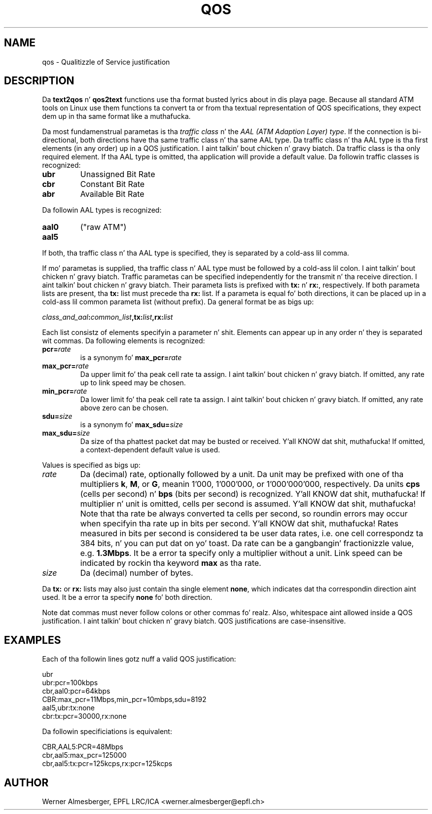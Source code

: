 .TH QOS 7 "April 20, 2000" "Linux" "Miscellaneous"
.SH NAME
qos \- Qualitizzle of Service justification
.SH DESCRIPTION
Da \fBtext2qos\fP n' \fBqos2text\fP functions use tha format busted lyrics about
in dis playa page. Because all standard ATM tools on Linux use them
functions ta convert ta or from tha textual representation of QOS
specifications, they expect dem up in tha same format like a muthafucka.
.P
Da most fundamenstrual parametas is tha \fItraffic class\fP n' the
\fIAAL (ATM Adaption Layer) type\fP. If the
connection is bi-directional, both directions have tha same traffic
class n' tha same AAL type. Da traffic class n' tha AAL type is tha first
elements (in any order) up in a QOS justification. I aint talkin' bout chicken n' gravy biatch. Da traffic class is tha only
required element. If tha AAL type is omitted, tha application will provide a
default value. Da followin traffic classes is recognized:
.IP \fBubr\fP
Unassigned Bit Rate
.IP \fBcbr\fP
Constant Bit Rate
.IP \fBabr\fP
Available Bit Rate
.P
Da followin AAL types is recognized:
.IP \fBaal0\fP
("raw ATM")
.IP \fBaal5\fP
.P
If both, tha traffic class n' tha AAL type is specified, they is separated
by a cold-ass lil comma.
.P
If mo' parametas is supplied, tha traffic class n' AAL type must be
followed by a cold-ass lil colon. I aint talkin' bout chicken n' gravy biatch. Traffic parametas can be specified independently for
the transmit n' tha receive direction. I aint talkin' bout chicken n' gravy biatch. Their parameta lists is prefixed
with \fBtx:\fP n' \fBrx:\fP, respectively. If both parameta lists are
present, tha \fBtx:\fP list must precede tha \fBrx:\fP list. If a
parameta is equal fo' both directions, it can be placed up in a cold-ass lil common
parameta list (without prefix). Da general format be as bigs up:
.P
\fIclass_and_aal\fB:\fIcommon_list\fP,tx:\fIlist\fB,rx:\fIlist\fP
.P
Each list consistz of elements specifyin a parameter n' shit. Elements can
appear up in any order n' they is separated wit commas. Da following
elements is recognized:
.IP \fBpcr=\fIrate\fP
is a synonym fo' \fBmax_pcr=\fIrate\fP
.IP \fBmax_pcr=\fIrate\fP
Da upper limit fo' tha peak cell rate ta assign. I aint talkin' bout chicken n' gravy biatch. If omitted, any rate up
to link speed may be chosen.
.IP \fBmin_pcr=\fIrate\fP
Da lower limit fo' tha peak cell rate ta assign. I aint talkin' bout chicken n' gravy biatch. If omitted, any rate above
zero can be chosen.
.IP \fBsdu=\fIsize\fP
is a synonym fo' \fBmax_sdu=\fIsize\fP
.IP \fBmax_sdu=\fIsize\fP
Da size of tha phattest packet dat may be busted or received. Y'all KNOW dat shit, muthafucka! If omitted,
a context-dependent default value is used.
.P
Values is specified as bigs up:
.IP \fIrate\fP
Da (decimal) rate, optionally followed by a unit. Da unit may be prefixed
with one of tha multipliers \fBk\fP, \fBM\fP, or \fBG\fP, meanin 1'000,
1'000'000, or 1'000'000'000, respectively. Da units \fBcps\fP
(cells per second) n' \fBbps\fP (bits per second) is recognized. Y'all KNOW dat shit, muthafucka! If
multiplier n' unit is omitted, cells per second is assumed. Y'all KNOW dat shit, muthafucka! Note
that tha rate be always converted ta cells per second, so roundin errors
may occur when specifyin tha rate up in bits per second. Y'all KNOW dat shit, muthafucka! Rates measured in
bits per second is considered ta be user data rates, i.e. one cell
correspondz ta 384 bits, n' you can put dat on yo' toast. Da rate can be a gangbangin' fractionizzle value, e.g.
\fB1.3Mbps\fP.  It be a error ta specify only a
multiplier without a unit. Link speed can be indicated by rockin tha keyword
\fBmax\fP as tha rate.
.IP \fIsize\fP
Da (decimal) number of bytes.
.P
Da \fBtx:\fP or \fBrx:\fP lists may also just contain tha single element
\fBnone\fP, which indicates dat tha correspondin direction aint used.
It be a error ta specify \fBnone\fP fo' both direction.
.P
Note dat commas must never follow colons or other commas fo' realz. Also,
whitespace aint allowed inside a QOS justification. I aint talkin' bout chicken n' gravy biatch. QOS justifications
are case-insensitive.
.SH EXAMPLES
Each of tha followin lines gotz nuff a valid QOS justification:
.nf
.sp
  ubr
  ubr:pcr=100kbps
  cbr,aal0:pcr=64kbps
  CBR:max_pcr=11Mbps,min_pcr=10mbps,sdu=8192
  aal5,ubr:tx:none
  cbr:tx:pcr=30000,rx:none
.sp
.fi
Da followin specificiations is equivalent:
.nf
.sp
  CBR,AAL5:PCR=48Mbps
  cbr,aal5:max_pcr=125000
  cbr,aal5:tx:pcr=125kcps,rx:pcr=125kcps
.sp
.fi
.SH AUTHOR
Werner Almesberger, EPFL LRC/ICA <werner.almesberger@epfl.ch>
.\" .SH "SEE ALSO"
.\" atmsigd(8), syslogd(8)
.\"{{{}}}
